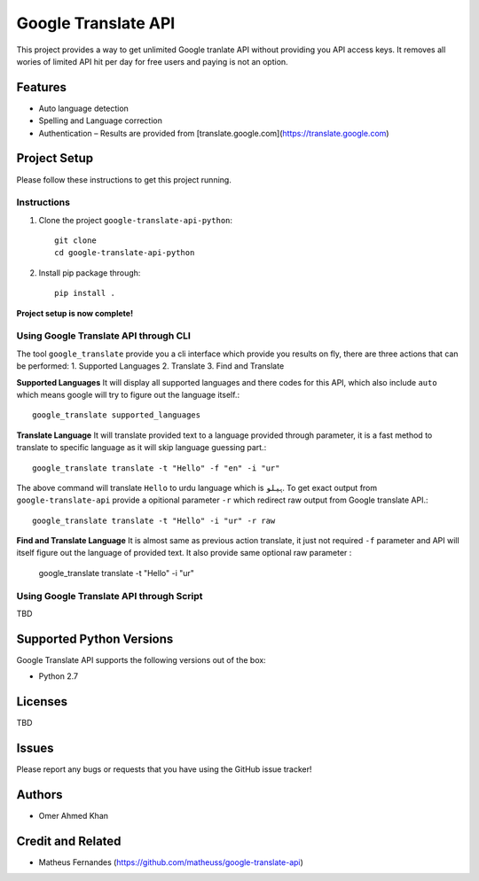 =========================
 Google Translate API
=========================

.. image:: https://travis-ci.org/seanfisk/python-project-template.png
   :target: https://travis-ci.org/seanfisk/python-project-template

This project provides a way to get unlimited Google tranlate API without providing you API access keys. It removes all wories of limited API hit per day for free users and paying is not an option.

Features 
=============

- Auto language detection
- Spelling and Language correction
- Authentication – Results are provided from [translate.google.com](https://translate.google.com)

Project Setup
=============

Please follow these instructions to get this project running.

Instructions
------------

#. Clone the project ``google-translate-api-python``::

        git clone
        cd google-translate-api-python
 
#. Install pip package through::

        pip install .

**Project setup is now complete!**


Using Google Translate API through CLI
---------
The tool ``google_translate`` provide you a cli interface which provide you results on fly, there are three actions that can be performed:
1. Supported Languages
2. Translate
3. Find and Translate

**Supported Languages**
It will display all supported languages and there codes for this API, which also include ``auto`` which means google will try to figure out the language itself.::

        google_translate supported_languages

**Translate Language**
It will translate provided text to a language provided through parameter, it is a fast method to translate to specific language as it will skip language guessing part.::


        google_translate translate -t "Hello" -f "en" -i "ur"

The above command will translate ``Hello`` to urdu language which is ``ہیلو``. To get exact output from ``google-translate-api`` provide a opitional parameter ``-r`` which redirect raw output from Google translate API.::


        google_translate translate -t "Hello" -i "ur" -r raw

**Find and Translate Language**
It is almost same as previous action translate, it just not required ``-f`` parameter and API will itself figure out the language of provided text. It also provide same optional raw parameter
:

        google_translate translate -t "Hello" -i "ur"


Using Google Translate API through Script
---------
TBD
 
Supported Python Versions
=========================

Google Translate API supports the following versions out of the box:

* Python 2.7


Licenses
========
TBD

Issues
======

Please report any bugs or requests that you have using the GitHub issue tracker!

Authors
=======

* Omer Ahmed Khan

Credit and Related
=======

* Matheus Fernandes (https://github.com/matheuss/google-translate-api)
